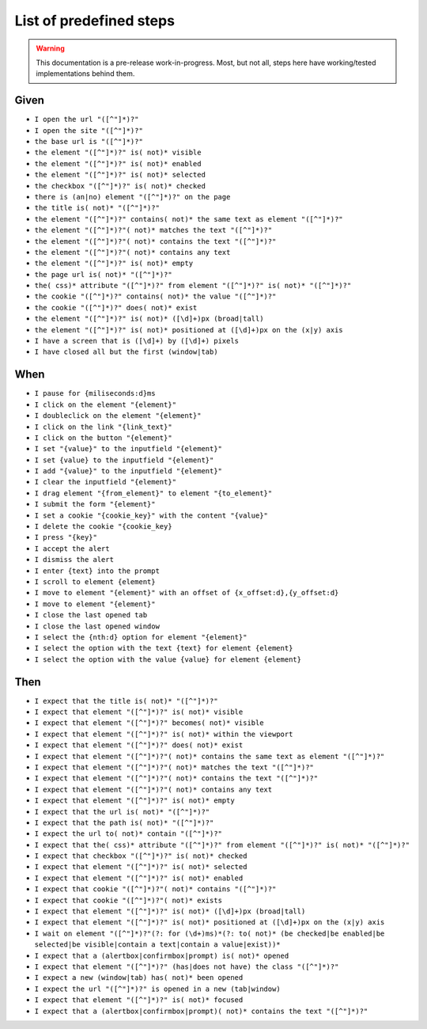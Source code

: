 ========================
List of predefined steps
========================



.. warning::

    This documentation is a pre-release work-in-progress. Most, but not all, steps here have working/tested
    implementations behind them.


Given
=====

* ``I open the url "([^"]*)?"``
* ``I open the site "([^"]*)?"``
* ``the base url is "([^"]*)?"``
* ``the element "([^"]*)?" is( not)* visible``
* ``the element "([^"]*)?" is( not)* enabled``
* ``the element "([^"]*)?" is( not)* selected``
* ``the checkbox "([^"]*)?" is( not)* checked``
* ``there is (an|no) element "([^"]*)?" on the page``
* ``the title is( not)* "([^"]*)?"``
* ``the element "([^"]*)?" contains( not)* the same text as element "([^"]*)?"``
* ``the element "([^"]*)?"( not)* matches the text "([^"]*)?"``
* ``the element "([^"]*)?"( not)* contains the text "([^"]*)?"``
* ``the element "([^"]*)?"( not)* contains any text``
* ``the element "([^"]*)?" is( not)* empty``
* ``the page url is( not)* "([^"]*)?"``
* ``the( css)* attribute "([^"]*)?" from element "([^"]*)?" is( not)* "([^"]*)?"``
* ``the cookie "([^"]*)?" contains( not)* the value "([^"]*)?"``
* ``the cookie "([^"]*)?" does( not)* exist``
* ``the element "([^"]*)?" is( not)* ([\d]+)px (broad|tall)``
* ``the element "([^"]*)?" is( not)* positioned at ([\d]+)px on the (x|y) axis``
* ``I have a screen that is ([\d]+) by ([\d]+) pixels``

* ``I have closed all but the first (window|tab)``



When
====

* ``I pause for {miliseconds:d}ms``
* ``I click on the element "{element}"``
* ``I doubleclick on the element "{element}"``
* ``I click on the link "{link_text}"``
* ``I click on the button "{element}"``
* ``I set "{value}" to the inputfield "{element}"``
* ``I set {value} to the inputfield "{element}"``
* ``I add "{value}" to the inputfield "{element}"``
* ``I clear the inputfield "{element}"``
* ``I drag element "{from_element}" to element "{to_element}"``
* ``I submit the form "{element}"``
* ``I set a cookie "{cookie_key}" with the content "{value}"``
* ``I delete the cookie "{cookie_key}``
* ``I press "{key}"``
* ``I accept the alert``
* ``I dismiss the alert``
* ``I enter {text} into the prompt``
* ``I scroll to element {element}``
* ``I move to element "{element}" with an offset of {x_offset:d},{y_offset:d}``
* ``I move to element "{element}"``

* ``I close the last opened tab``
* ``I close the last opened window``
* ``I select the {nth:d} option for element "{element}"``
* ``I select the option with the text {text} for element {element}``
* ``I select the option with the value {value} for element {element}``


Then
====

* ``I expect that the title is( not)* "([^"]*)?"``
* ``I expect that element "([^"]*)?" is( not)* visible``
* ``I expect that element "([^"]*)?" becomes( not)* visible``
* ``I expect that element "([^"]*)?" is( not)* within the viewport``
* ``I expect that element "([^"]*)?" does( not)* exist``
* ``I expect that element "([^"]*)?"( not)* contains the same text as element "([^"]*)?"``
* ``I expect that element "([^"]*)?"( not)* matches the text "([^"]*)?"``
* ``I expect that element "([^"]*)?"( not)* contains the text "([^"]*)?"``
* ``I expect that element "([^"]*)?"( not)* contains any text``
* ``I expect that element "([^"]*)?" is( not)* empty``
* ``I expect that the url is( not)* "([^"]*)?"``
* ``I expect that the path is( not)* "([^"]*)?"``
* ``I expect the url to( not)* contain "([^"]*)?"``
* ``I expect that the( css)* attribute "([^"]*)?" from element "([^"]*)?" is( not)* "([^"]*)?"``
* ``I expect that checkbox "([^"]*)?" is( not)* checked``
* ``I expect that element "([^"]*)?" is( not)* selected``
* ``I expect that element "([^"]*)?" is( not)* enabled``
* ``I expect that cookie "([^"]*)?"( not)* contains "([^"]*)?"``
* ``I expect that cookie "([^"]*)?"( not)* exists``
* ``I expect that element "([^"]*)?" is( not)* ([\d]+)px (broad|tall)``
* ``I expect that element "([^"]*)?" is( not)* positioned at ([\d]+)px on the (x|y) axis``
* ``I wait on element "([^"]*)?"(?: for (\d+)ms)*(?: to( not)* (be checked|be enabled|be selected|be visible|contain a text|contain a value|exist))*``
* ``I expect that a (alertbox|confirmbox|prompt) is( not)* opened``
* ``I expect that element "([^"]*)?" (has|does not have) the class "([^"]*)?"``

* ``I expect a new (window|tab) has( not)* been opened``
* ``I expect the url "([^"]*)?" is opened in a new (tab|window)``
* ``I expect that element "([^"]*)?" is( not)* focused``
* ``I expect that a (alertbox|confirmbox|prompt)( not)* contains the text "([^"]*)?"``
